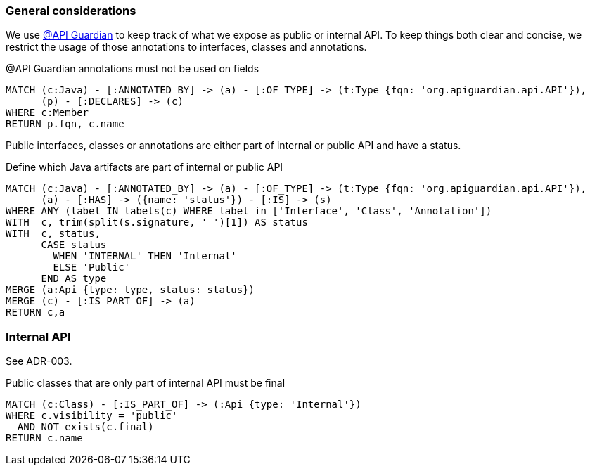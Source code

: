 [[api:Default]]
[role=group,includesConstraints="api:*"]

=== General considerations

We use https://github.com/apiguardian-team/apiguardian[@API Guardian] to keep track of what we expose as public or internal API.
To keep things both clear and concise, we restrict the usage of those annotations to interfaces, classes and annotations.

[[api:api-guardian-usage]]
[source,cypher,role="constraint"]
.@API Guardian annotations must not be used on fields
----
MATCH (c:Java) - [:ANNOTATED_BY] -> (a) - [:OF_TYPE] -> (t:Type {fqn: 'org.apiguardian.api.API'}),
      (p) - [:DECLARES] -> (c)
WHERE c:Member
RETURN p.fqn, c.name
----

Public interfaces, classes or annotations are either part of internal or public API and have a status.

[[api:api-guardian-api-concept]]
[source,cypher,role="concept"]
.Define which Java artifacts are part of internal or public API
----
MATCH (c:Java) - [:ANNOTATED_BY] -> (a) - [:OF_TYPE] -> (t:Type {fqn: 'org.apiguardian.api.API'}),
      (a) - [:HAS] -> ({name: 'status'}) - [:IS] -> (s)
WHERE ANY (label IN labels(c) WHERE label in ['Interface', 'Class', 'Annotation'])
WITH  c, trim(split(s.signature, ' ')[1]) AS status
WITH  c, status,
      CASE status
        WHEN 'INTERNAL' THEN 'Internal'
        ELSE 'Public'
      END AS type
MERGE (a:Api {type: type, status: status})
MERGE (c) - [:IS_PART_OF] -> (a)
RETURN c,a
----

=== Internal API

See ADR-003.

[[api:internal]]
[source,cypher,role="constraint",requiresConcepts="api:api-guardian-api-concept"]
.Public classes that are only part of internal API must be final
----
MATCH (c:Class) - [:IS_PART_OF] -> (:Api {type: 'Internal'})
WHERE c.visibility = 'public'
  AND NOT exists(c.final)
RETURN c.name
----
